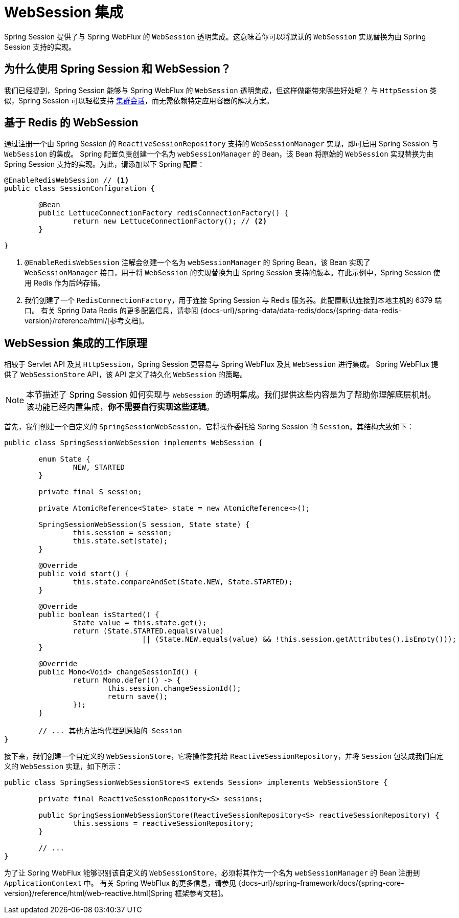 [[websession]]
= WebSession 集成

Spring Session 提供了与 Spring WebFlux 的 `WebSession` 透明集成。这意味着你可以将默认的 `WebSession` 实现替换为由 Spring Session 支持的实现。

[[websession-why]]
== 为什么使用 Spring Session 和 WebSession？

我们已经提到，Spring Session 能够与 Spring WebFlux 的 `WebSession` 透明集成，但这样做能带来哪些好处呢？  
与 `HttpSession` 类似，Spring Session 可以轻松支持 <<websession-redis,集群会话>>，而无需依赖特定应用容器的解决方案。

[[websession-redis]]
== 基于 Redis 的 WebSession

通过注册一个由 Spring Session 的 `ReactiveSessionRepository` 支持的 `WebSessionManager` 实现，即可启用 Spring Session 与 `WebSession` 的集成。  
Spring 配置负责创建一个名为 `webSessionManager` 的 Bean，该 Bean 将原始的 `WebSession` 实现替换为由 Spring Session 支持的实现。为此，请添加以下 Spring 配置：

====
[source, java]
----
@EnableRedisWebSession // <1>
public class SessionConfiguration {

	@Bean
	public LettuceConnectionFactory redisConnectionFactory() {
		return new LettuceConnectionFactory(); // <2>
	}

}
----

<1> `@EnableRedisWebSession` 注解会创建一个名为 `webSessionManager` 的 Spring Bean，该 Bean 实现了 `WebSessionManager` 接口，用于将 `WebSession` 的实现替换为由 Spring Session 支持的版本。在此示例中，Spring Session 使用 Redis 作为后端存储。  
<2> 我们创建了一个 `RedisConnectionFactory`，用于连接 Spring Session 与 Redis 服务器。此配置默认连接到本地主机的 6379 端口。  
有关 Spring Data Redis 的更多配置信息，请参阅 {docs-url}/spring-data/data-redis/docs/{spring-data-redis-version}/reference/html/[参考文档]。
====

[[websession-how]]
== WebSession 集成的工作原理

相较于 Servlet API 及其 `HttpSession`，Spring Session 更容易与 Spring WebFlux 及其 `WebSession` 进行集成。  
Spring WebFlux 提供了 `WebSessionStore` API，该 API 定义了持久化 `WebSession` 的策略。

NOTE: 本节描述了 Spring Session 如何实现与 `WebSession` 的透明集成。我们提供这些内容是为了帮助你理解底层机制。该功能已经内置集成，**你不需要自行实现这些逻辑**。

首先，我们创建一个自定义的 `SpringSessionWebSession`，它将操作委托给 Spring Session 的 `Session`。其结构大致如下：

====
[source, java]
----
public class SpringSessionWebSession implements WebSession {

	enum State {
		NEW, STARTED
	}

	private final S session;

	private AtomicReference<State> state = new AtomicReference<>();

	SpringSessionWebSession(S session, State state) {
		this.session = session;
		this.state.set(state);
	}

	@Override
	public void start() {
		this.state.compareAndSet(State.NEW, State.STARTED);
	}

	@Override
	public boolean isStarted() {
		State value = this.state.get();
		return (State.STARTED.equals(value)
				|| (State.NEW.equals(value) && !this.session.getAttributes().isEmpty()));
	}

	@Override
	public Mono<Void> changeSessionId() {
		return Mono.defer(() -> {
			this.session.changeSessionId();
			return save();
		});
	}

	// ... 其他方法均代理到原始的 Session
}
----
====

接下来，我们创建一个自定义的 `WebSessionStore`，它将操作委托给 `ReactiveSessionRepository`，并将 `Session` 包装成我们自定义的 `WebSession` 实现，如下所示：

====
[source, java]
----
public class SpringSessionWebSessionStore<S extends Session> implements WebSessionStore {

	private final ReactiveSessionRepository<S> sessions;

	public SpringSessionWebSessionStore(ReactiveSessionRepository<S> reactiveSessionRepository) {
		this.sessions = reactiveSessionRepository;
	}

	// ...
}
----
====

为了让 Spring WebFlux 能够识别该自定义的 `WebSessionStore`，必须将其作为一个名为 `webSessionManager` 的 Bean 注册到 `ApplicationContext` 中。  
有关 Spring WebFlux 的更多信息，请参见 {docs-url}/spring-framework/docs/{spring-core-version}/reference/html/web-reactive.html[Spring 框架参考文档]。